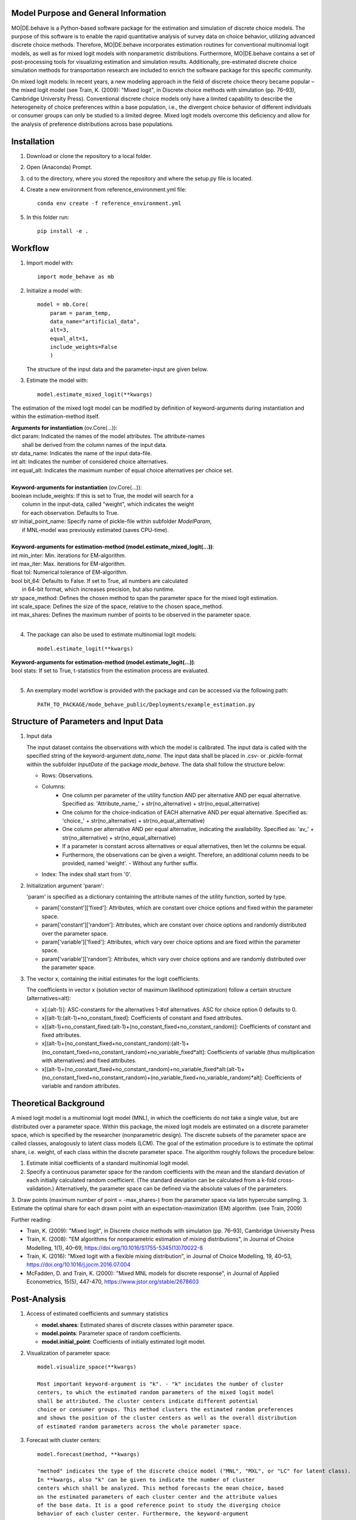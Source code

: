 Model Purpose and General Information
=====================================
MO|DE.behave is a Python-based software package for the estimation and 
simulation of discrete choice models. The purpose of this software is to enable 
the rapid quantitative analysis of survey data on choice behavior, 
utilizing advanced discrete choice methods. 
Therefore, MO|DE.behave incorporates estimation routines for conventional 
multinomial logit models, as well as for mixed logit models with nonparametric 
distributions.
Furthermore, MO|DE.behave contains a set of post-processing tools for visualizing 
estimation and simulation results. Additionally, pre-estimated 
discrete choice simulation methods for transportation research are included to 
enrich the software package for this specific community.

On mixed logit models:
In recent years, a new modeling approach in the field of discrete choice theory 
became popular – the mixed logit model (see Train, K. (2009): "Mixed logit", 
in Discrete choice methods with simulation (pp. 76–93), Cambridge University Press). 
Conventional discrete choice models only have a limited capability to describe 
the heterogeneity of choice preferences within a base population, i.e., 
the divergent choice behavior of different individuals or consumer groups can 
only be studied to a limited degree. Mixed logit models overcome this deficiency and 
allow for the analysis of preference distributions across base populations.

Installation
============
1. Download or clone the repository to a local folder.
#. Open (Anaconda) Prompt.
#. cd to the directory, where you stored the repository and where the setup.py file is located.
#. Create a new environment from reference_environment.yml file::

      conda env create -f reference_environment.yml

#. In this folder run::
    
      pip install -e .
      

Workflow
========
1. Import model with::

      import mode_behave as mb

2. Initialize a model with::
    
      model = mb.Core(
          param = param_temp, 
          data_name="artificial_data", 
          alt=3,
          equal_alt=1,
          include_weights=False
          )
      
   The structure of the input data and the parameter-input are given below.

3. Estimate the model with::

      model.estimate_mixed_logit(**kwargs)  
      
The estimation of the mixed logit model can be modified by definition of keyword-arguments
during instantiation and within the estimation-method itself.

| **Arguments for instantiation** (ov.Core(...)):
| dict param: Indicated the names of the model attributes. The attribute-names 
|       shall be derived from the column names of the input data.
| str data_name: Indicates the name of the input data-file. 
| int alt: Indicates the number of considered choice alternatives.
| int equal_alt: Indicates the maximum number of equal choice alternatives per choice set.
|
| **Keyword-arguments for instantiation** (ov.Core(...)): 
| boolean include_weights: If this is set to True, the model will search for a
|     column in the input-data, called "weight", which indicates the weight
|     for each observation. Defaults to True.
| str initial_point_name: Specify name of pickle-file within subfolder *ModelParam*,
|     if MNL-model was previously estimated (saves CPU-time).
|
| **Keyword-arguments for estimation-method (model.estimate_mixed_logit(...))**:
| int min_inter: Min. iterations for EM-algorithm.
| int max_iter: Max. iterations for EM-algorithm.
| float tol: Numerical tolerance of EM-algorithm.
| bool bit_64: Defaults to False. If set to True, all numbers are calculated
|     in 64-bit format, which increases precision, but also runtime.
| str space_method: Defines the chosen method to span the parameter space for the mixed logit estimation.
| int scale_space: Defines the size of the space, relative to the chosen space_method.
| int max_shares: Defines the maximum number of points to be observed in the parameter space.
|
      
4. The package can also be used to estimate multinomial logit models::

      model.estimate_logit(**kwargs)  
      
| **Keyword-arguments for estimation-method (model.estimate_logit(...))**:
| bool stats: If set to True, t-statistics from the estimation process are evaluated.
|

5. An exemplary model workflow is provided with the package and can be accessed via the following path::

    PATH_TO_PACKAGE/mode_behave_public/Deployments/example_estimation.py


Structure of Parameters and Input Data
======================================

1. Input data

   The input dataset contains the observations with which the model is 
   calibrated. The input data is called with the specified string of the
   keyword-argument *data_name*. The input data shall be placed in .csv- or 
   .pickle-format within the subfolder *InputData* of the package *mode_behave*.
   The data shall follow the structure below:
   
   * Rows: Observations.
   * Columns:
         - One column per parameter of the utility function AND per alternative AND per equal alternative.
           Specified as: 'Attribute_name_' + str(no_alternative) + str(no_equal_alternative)
         - One column for the choice-indication of EACH alternative AND per equal alternative.
           Specified as: 'choice_' + str(no_alternative) + str(no_equal_alternative)
         - One column per alternative AND per equal alternative, indicating the availability.
           Specified as: 'av_' + str(no_alternative) + str(no_equal_alternative)
         - If a parameter is constant across alternatives or equal alternatives, then let the columns be equal.
         - Furthermore, the observations can be given a weight. Therefore, an additional column needs to be provided, named 'weight'. - Without any further suffix.
   * Index: The index shall start from '0'.
          
2. Initialization argument 'param':
    
   'param' is specified as a dictionary containing the attribute names of the 
   utility function, sorted by type.
   
   * param['constant']['fixed']: Attributes, which are constant over choice 
     options and fixed within the parameter space. 
   * param['constant']['random']: Attributes, which are constant over choice 
     options and randomly distributed over the parameter space. 
   * param['variable']['fixed']: Attributes, which vary over choice 
     options and are fixed within the parameter space. 
   * param['variable']['random']: Attributes, which vary over choice 
     options and are randomly distributed over the parameter space. 
     
3. The vector x, containing the initial estimates for the logit coefficients.

   The coefficients in vector x (solution vector of maximum likelihood optimization)
   follow a certain structure (alternatives=alt):
   
   * x[:(alt-1)]: ASC-constants for the alternatives 1-#of alternatives. ASC for choice option 0 defaults to 0.
   * x[(alt-1):(alt-1)+no_constant_fixed]: Coefficients of constant and fixed attributes.
   * x[(alt-1)+no_constant_fixed:(alt-1)+(no_constant_fixed+no_constant_random)]: 
     Coefficients of constant and fixed attributes.   
   * x[(alt-1)+(no_constant_fixed+no_constant_random):(alt-1)+(no_constant_fixed+no_constant_random)+no_variable_fixed*alt]: 
     Coefficients of variable (thus multiplication with alternatives) 
     and fixed attributes.
   * x[(alt-1)+(no_constant_fixed+no_constant_random)+no_variable_fixed*alt:(alt-1)+(no_constant_fixed+no_constant_random)+(no_variable_fixed+no_variable_random)*alt]: 
     Coefficients of variable and random attributes.
      
Theoretical Background
======================
A mixed logit model is a multinomial logit model (MNL), in which the coefficients 
do not take a single value, but are distributed over a parameter space. 
Within this package, the mixed logit models 
are estimated on a discrete parameter space, which is specified by the researcher (nonparametric design).
The discrete subsets of the parameter space are called classes, 
analogously to latent class models (LCM). The goal of the estimation procedure
is to estimate the optimal share, i.e. weight, of each class within the discrete parameter space.
The algorithm roughly follows the procedure below:

1. Estimate initial coefficients of a standard multinomial logit model.
2. Specify a continuous parameter space for the random coefficients with
   the mean and the standard deviation of each initially calculated random coefficient. 
   (The standard deviation can be calculated from a k-fold cross-validation.)
   Alternatively, the parameter space can be defined via the absolute values
   of the parameters.
3. Draw points (maximum number of point = -max_shares-) from the parameter space via latin hypercube sampling.
3. Estimate the optimal share for each drawn point with an expectation-maximization (EM) algorithm. (see Train, 2009)

      
Further reading:

* Train, K. (2009): "Mixed logit", in Discrete choice methods with simulation (pp. 76–93), Cambridge University Press
* Train, K. (2008): "EM algorithms for nonparametric estimation of mixing distributions", in Journal of Choice Modelling, 1(1), 40–69, https://doi.org/10.1016/S1755-5345(13)70022-8
* Train, K. (2016): "Mixed logit with a flexible mixing distribution", in Journal of Choice Modelling, 19, 40–53, https://doi.org/10.1016/j.jocm.2016.07.004
* McFadden, D. and Train, K. (2000): "Mixed MNL models for discrete response", in Journal of Applied Econometrics, 15(5), 447-470, https://www.jstor.org/stable/2678603 

Post-Analysis
=============

1. Access of estimated coefficients and summary statistics

   * **model.shares**: Estimated shares of discrete classes within parameter space.
   * **model.points**: Parameter space of random coefficients.
   * **model.initial_point**: Coefficients of initially estimated logit model.
     
2. Visualization of parameter space::

      model.visualize_space(**kwargs)
      
      Most important keyword-argument is "k". - "k" incidates the number of cluster
      centers, to which the estimated random parameters of the mixed logit model
      shall be attributed. The cluster centers indicate different potential
      choice or consumer groups. This method clusters the estimated random preferences
      and shows the position of the cluster centers as well as the overall distribution
      of estimated random parameters across the whole parameter space.
      
3. Forecast with cluster centers::

    model.forecast(method, **kwargs)
                
    "method" indicates the type of the discrete choice model ("MNL", "MXL", or "LC" for latent class).
    In **kwargs, also "k" can be given to indicate the number of cluster
    centers which shall be analyzed. This method forecasts the mean choice, based
    on the estimated parameters of each cluster center and the attribute values
    of the base data. It is a good reference point to study the diverging choice
    behavior of each cluster center. Furthermore, the keyword-argument
    "sense_scenarios" can be given to study model sensitivities by 
    indicating a relative change in the value of certain model attributes.

4. Cluster the drawn points from the parameter space to similar preference groups (e.g. consumer groups)::

    model.cluster_space(method, k, **kwargs)
    
    "method" indicates the clustering algorithm, e.g. kmeans. 
    "k" indicates the number of cluster centers.
    The output of this method is the classification of the drawn points
    from the parameter space into clusters. The second output are
    the calculated cluster centers. 
    The clusters can be interpreted as consumer groups.

5. Assignment of observations to cluster centers::
    
    model.assign_to_cluster(**kwargs)
    
    This method calculates probabilities for each observation in the base data,
    which indicate the likelihood with which an observation belongs to a 
    cluster center (the method internally calls self.cluster_space to
    determine the cluster centers). 
    This method is useful to characterize the consumer groups.
          
Simulation
==========

The model incorporates a class **Simulation**, which contains customized
methods to simulate previously estimated choice models.
In order to simulate choice probabilities, the model must be instantiated as follows::

   model = ov.Core(model_type = 'simulation', dc_type = 'MNL')
   
The keyword-argument *dc_type* specifies the type of choice model. 
Currently only MNL-simulations are implemented.

The following MNL-simulations are currently available:

**MNL-Model for Mode-Choice**::

    model.simulate_mode_choice(agegroup, occupation, regiontype, distance, av)
    
The method simulates the probability of mode choice for ten different modes
(Walking, Biking, MIV-self, MIV-co, bus_near, train_near, train_city, bus_far, train_far, carsharing).
Input parameters are the agegroup of the simulated agent (1: <18, 2: 18-65, 3: >65),
the occupation (1: full-time work, 2: part-time, 3: education, 4: no occupation),
the regiontype of residence (according to RegioStaR7 - BMVI classification),
distance (travel cost and time are derived from this variable, based on 
cost-assumptions for the year 2020. Also, the regiontype for the calculation
of average speeds is assumed to be identical with the specified regiontype
of the home location of the agent),
as well as the availability of each mode in numpy-array format.

**MNL-model for the probability of the number of cars per households.**::

   model.simulate_hh_cars(urban_region, rural_region, hh_size,
                         adults_working, children, htype, quali_opnv, sharing,
                         relative_cost_per_car, age_adults_scaled)
                         
The method simulates the probability, that a household owns 0-3+ cars (4 discrete alternatives).
Input paramters are the regiontype of residence in I/O-format according to 
RegioStaR2 BMVI classification (e.g.: urban_region = 1, rural_region = 0),
the household size (hh_size), the number of working adults (adults_working),
the number of children in the household (children), the housing type (htype)
in I/O-format (e.g.: 1, if individual house, 0, if multi-apartment house),
the quality of public transport in the residence area (1: Very Bad, 2: Bad, 3: Good, 4: Very Good),
whether the household holds a carsharing-membership (sharing), the
ratio of the average car price divided by household income (relative_cost_per_car).
Average market prices can be derived from Kraus' vehicle cost model.
Last input parameter is the average age of the adults, living in the household,
scaled by *0.1!